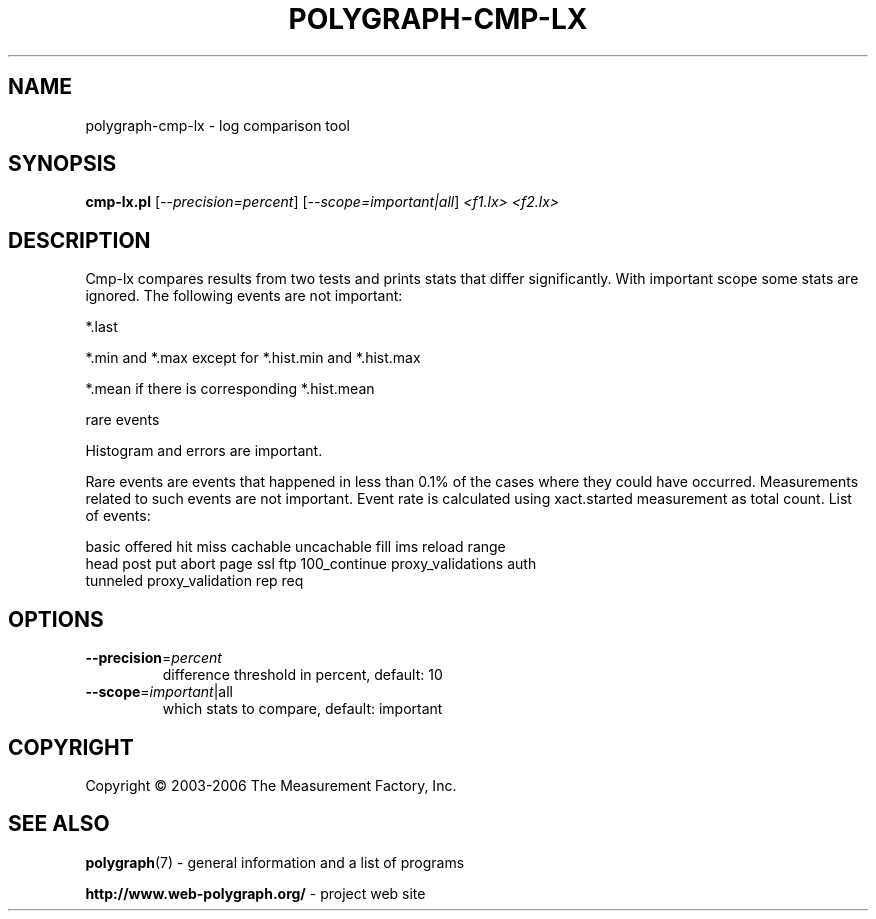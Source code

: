 .\" DO NOT MODIFY THIS FILE!  It was generated by help2man 1.36.
.TH POLYGRAPH-CMP-LX "1" "February 2010" "polygraph-cmp-lx - Web Polygraph" "User Commands"
.SH NAME
polygraph-cmp-lx \- log comparison tool
.SH SYNOPSIS
.B cmp-lx.pl
[\fI--precision=percent\fR] [\fI--scope=important|all\fR] \fI<f1.lx> <f2.lx>\fR
.SH DESCRIPTION
Cmp-lx compares results from two tests and prints stats that differ
significantly. With important scope some stats are ignored. The
following events are not important:

  *.last

  *.min and *.max except for *.hist.min and *.hist.max

  *.mean if there is corresponding *.hist.mean

  rare events

Histogram and errors are important.

Rare events are events that happened in less than 0.1% of the cases
where they could have occurred. Measurements related to such events
are not important. Event rate is calculated using xact.started
measurement as total count. List of events:

  basic offered hit miss cachable uncachable fill ims reload range
  head post put abort page ssl ftp 100_continue proxy_validations auth
  tunneled proxy_validation rep req
.SH OPTIONS
.TP
\fB\-\-precision\fR=\fIpercent\fR
difference threshold in percent, default: 10
.TP
\fB\-\-scope\fR=\fIimportant\fR|all
which stats to compare, default: important
.SH COPYRIGHT
Copyright \(co 2003-2006 The Measurement Factory, Inc.
.SH "SEE ALSO"
.BR polygraph (7)
\- general information and a list of programs

.B \%http://www.web-polygraph.org/
\- project web site
